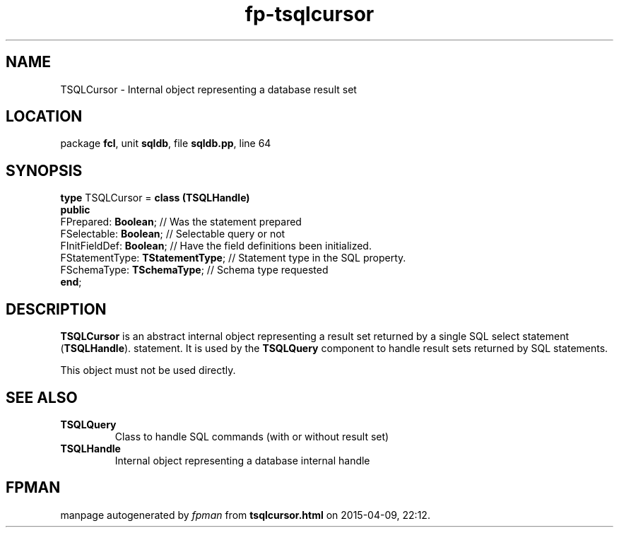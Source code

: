 .\" file autogenerated by fpman
.TH "fp-tsqlcursor" 3 "2014-03-14" "fpman" "Free Pascal Programmer's Manual"
.SH NAME
TSQLCursor - Internal object representing a database result set
.SH LOCATION
package \fBfcl\fR, unit \fBsqldb\fR, file \fBsqldb.pp\fR, line 64
.SH SYNOPSIS
\fBtype\fR TSQLCursor = \fBclass (TSQLHandle)\fR
.br
\fBpublic\fR
  FPrepared: \fBBoolean\fR;             // Was the statement prepared
  FSelectable: \fBBoolean\fR;           // Selectable query or not
  FInitFieldDef: \fBBoolean\fR;         // Have the field definitions been initialized.
  FStatementType: \fBTStatementType\fR; // Statement type in the SQL property.
  FSchemaType: \fBTSchemaType\fR;       // Schema type requested
.br
\fBend\fR;
.SH DESCRIPTION
\fBTSQLCursor\fR is an abstract internal object representing a result set returned by a single SQL select statement (\fBTSQLHandle\fR). statement. It is used by the \fBTSQLQuery\fR component to handle result sets returned by SQL statements.

This object must not be used directly.


.SH SEE ALSO
.TP
.B TSQLQuery
Class to handle SQL commands (with or without result set)
.TP
.B TSQLHandle
Internal object representing a database internal handle

.SH FPMAN
manpage autogenerated by \fIfpman\fR from \fBtsqlcursor.html\fR on 2015-04-09, 22:12.

